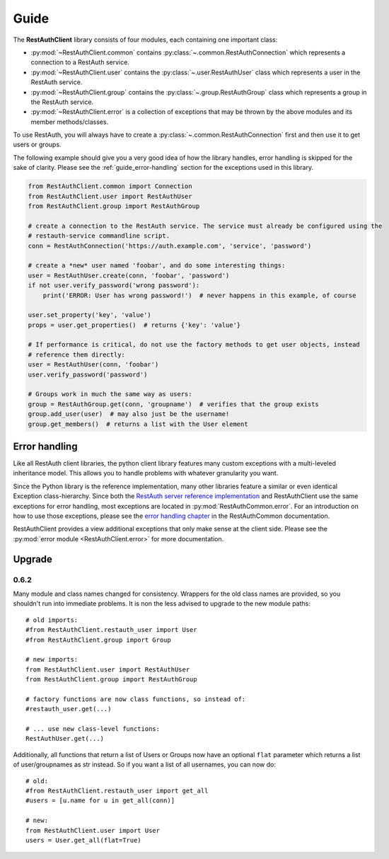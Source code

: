 Guide
=====

The **RestAuthClient** library consists of four modules, each containing one important class:

* :py:mod:`~RestAuthClient.common` contains :py:class:`~.common.RestAuthConnection` which represents
  a connection to a RestAuth service.
* :py:mod:`~RestAuthClient.user` contains the :py:class:`~.user.RestAuthUser` class which
  represents a user in the RestAuth service.
* :py:mod:`~RestAuthClient.group` contains the :py:class:`~.group.RestAuthGroup` class which represents a
  group in the RestAuth service.
* :py:mod:`~RestAuthClient.error` is a collection of exceptions that may be thrown by the above
  modules and its member methods/classes.

To use RestAuth, you will always have to create a :py:class:`~.common.RestAuthConnection` first and
then use it to get users or groups.

The following example should give you a very good idea of how the library handles, error handling is
skipped for the sake of clarity. Please see the :ref:`guide_error-handling` section for the
exceptions used in this library.

.. code-block:: python

   from RestAuthClient.common import Connection
   from RestAuthClient.user import RestAuthUser
   from RestAuthClient.group import RestAuthGroup

   # create a connection to the RestAuth service. The service must already be configured using the
   # restauth-service commandline script.
   conn = RestAuthConnection('https://auth.example.com', 'service', 'password')

   # create a *new* user named 'foobar', and do some interesting things:
   user = RestAuthUser.create(conn, 'foobar', 'password')
   if not user.verify_password('wrong password'):
       print('ERROR: User has wrong password!')  # never happens in this example, of course

   user.set_property('key', 'value')
   props = user.get_properties()  # returns {'key': 'value'}

   # If performance is critical, do not use the factory methods to get user objects, instead
   # reference them directly:
   user = RestAuthUser(conn, 'foobar')
   user.verify_password('password')

   # Groups work in much the same way as users:
   group = RestAuthGroup.get(conn, 'groupname')  # verifies that the group exists
   group.add_user(user)  # may also just be the username!
   group.get_members()  # returns a list with the User element


.. _guide_error-handling:

Error handling
--------------

Like all RestAuth client libraries, the python client library features many custom exceptions with a
multi-leveled inheritance model. This allows you to handle problems with whatever granularity you
want.

Since the Python library is the reference implementation, many other libraries feature a similar or
even identical Exception class-hierarchy. Since both the `RestAuth server reference implementation
<https://server.restauth.net>`_ and RestAuthClient use the same exceptions for error handling, most
exceptions are located in :py:mod:`RestAuthCommon.error`. For an introduction on how to use those
exceptions, please see the `error handling chapter <https://common.restauth.net/error.html>`_ in the
RestAuthCommon documentation.

RestAuthClient provides a view additional exceptions that only make sense at the client side. Please
see the :py:mod:`error module <RestAuthClient.error>` for more documentation.

Upgrade
-------

0.6.2
_____

Many module and class names changed for consistency. Wrappers for the old class
names are provided, so you shouldn't run into immediate problems. It is non the
less advised to upgrade to the new module paths::

   # old imports:
   #from RestAuthClient.restauth_user import User
   #from RestAuthClient.group import Group

   # new imports:
   from RestAuthClient.user import RestAuthUser
   from RestAuthClient.group import RestAuthGroup

   # factory functions are now class functions, so instead of:
   #restauth_user.get(...)

   # ... use new class-level functions:
   RestAuthUser.get(...)

Additionally, all functions that return a list of Users or Groups now have an
optional ``flat`` parameter which returns a list of user/groupnames as str
instead. So if you want a list of all usernames, you can now do::

   # old:
   #from RestAuthClient.restauth_user import get_all
   #users = [u.name for u in get_all(conn)]

   # new:
   from RestAuthClient.user import User
   users = User.get_all(flat=True)
